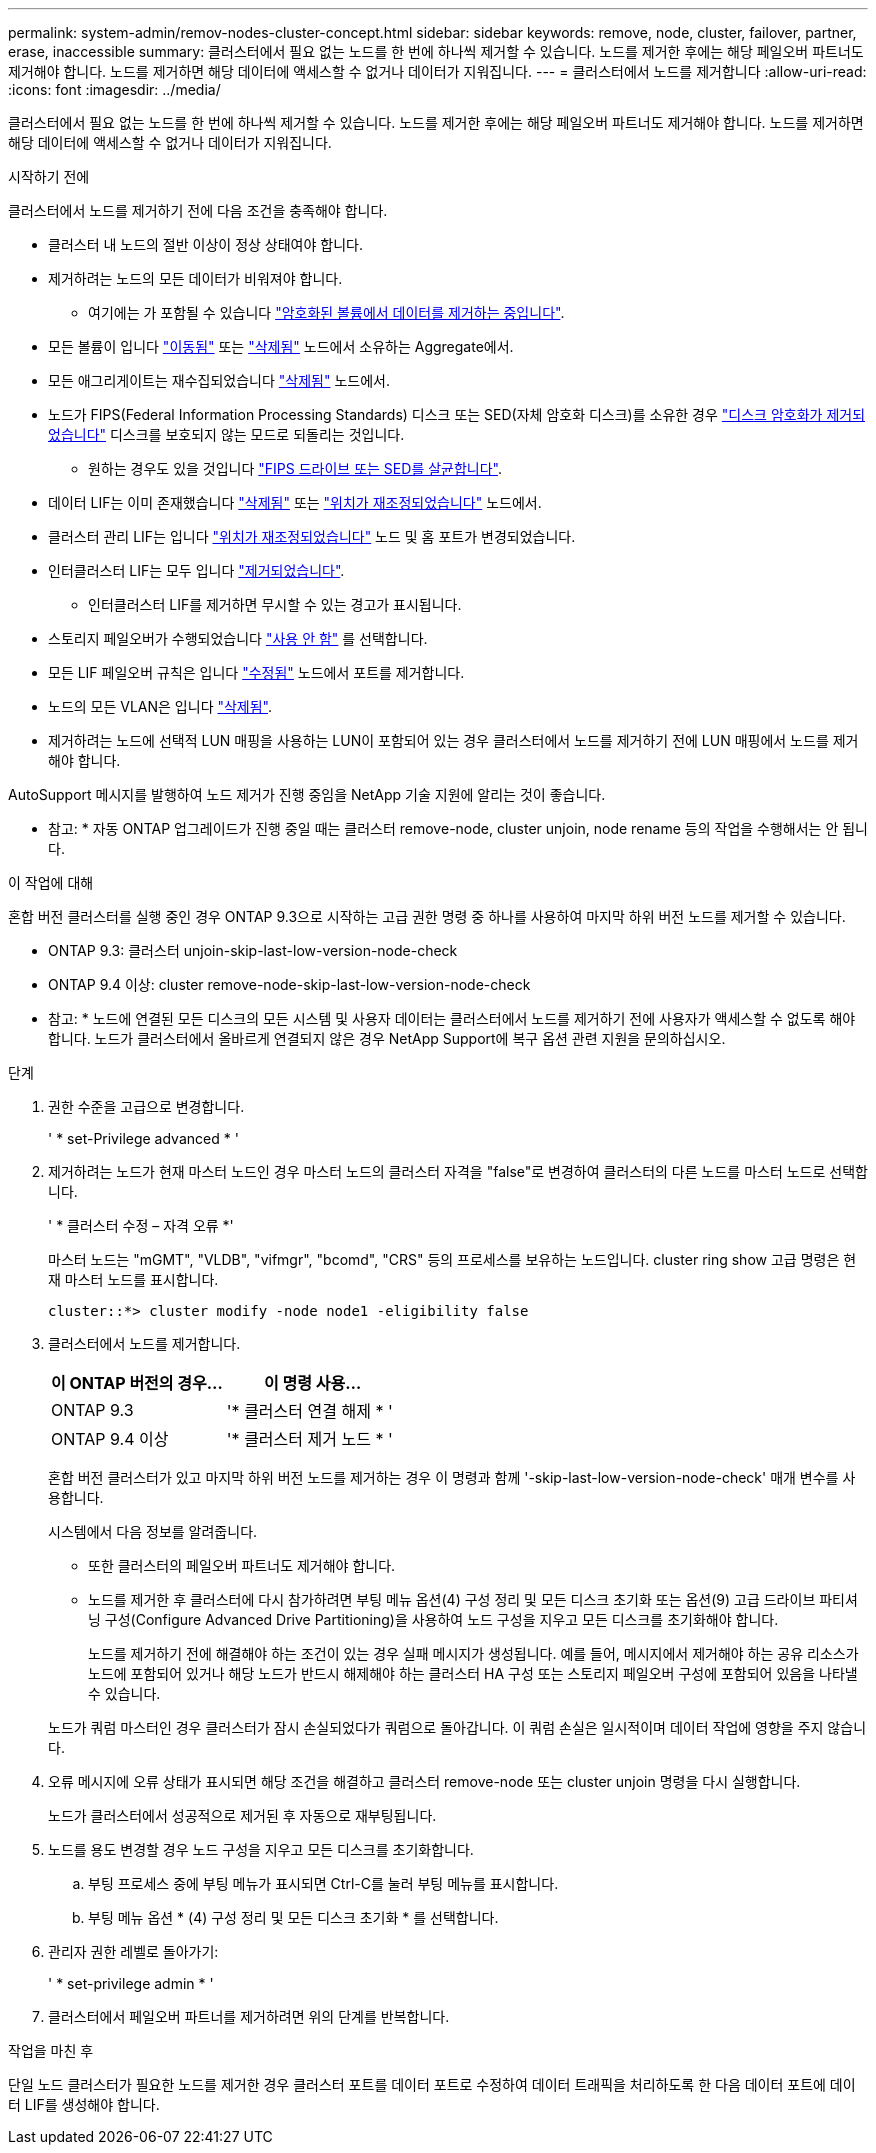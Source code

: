 ---
permalink: system-admin/remov-nodes-cluster-concept.html 
sidebar: sidebar 
keywords: remove, node, cluster, failover, partner, erase, inaccessible 
summary: 클러스터에서 필요 없는 노드를 한 번에 하나씩 제거할 수 있습니다. 노드를 제거한 후에는 해당 페일오버 파트너도 제거해야 합니다. 노드를 제거하면 해당 데이터에 액세스할 수 없거나 데이터가 지워집니다. 
---
= 클러스터에서 노드를 제거합니다
:allow-uri-read: 
:icons: font
:imagesdir: ../media/


[role="lead"]
클러스터에서 필요 없는 노드를 한 번에 하나씩 제거할 수 있습니다. 노드를 제거한 후에는 해당 페일오버 파트너도 제거해야 합니다. 노드를 제거하면 해당 데이터에 액세스할 수 없거나 데이터가 지워집니다.

.시작하기 전에
클러스터에서 노드를 제거하기 전에 다음 조건을 충족해야 합니다.

* 클러스터 내 노드의 절반 이상이 정상 상태여야 합니다.
* 제거하려는 노드의 모든 데이터가 비워져야 합니다.
+
** 여기에는 가 포함될 수 있습니다 link:../encryption-at-rest/secure-purge-data-encrypted-volume-concept.html["암호화된 볼륨에서 데이터를 제거하는 중입니다"].


* 모든 볼륨이 입니다 link:../volumes/move-volume-task.html["이동됨"] 또는 link:../volumes/delete-flexvol-task.html["삭제됨"] 노드에서 소유하는 Aggregate에서.
* 모든 애그리게이트는 재수집되었습니다 link:../disks-aggregates/commands-manage-aggregates-reference.html["삭제됨"] 노드에서.
* 노드가 FIPS(Federal Information Processing Standards) 디스크 또는 SED(자체 암호화 디스크)를 소유한 경우 link:../encryption-at-rest/return-seds-unprotected-mode-task.html["디스크 암호화가 제거되었습니다"] 디스크를 보호되지 않는 모드로 되돌리는 것입니다.
+
** 원하는 경우도 있을 것입니다 link:../encryption-at-rest/sanitize-fips-drive-sed-task.html["FIPS 드라이브 또는 SED를 살균합니다"].


* 데이터 LIF는 이미 존재했습니다 link:../networking/delete_a_lif.html["삭제됨"] 또는 link:../networking/migrate_a_lif.html["위치가 재조정되었습니다"] 노드에서.
* 클러스터 관리 LIF는 입니다 link:../networking/migrate_a_lif.html["위치가 재조정되었습니다"] 노드 및 홈 포트가 변경되었습니다.
* 인터클러스터 LIF는 모두 입니다 link:../networking/delete_a_lif.html["제거되었습니다"].
+
** 인터클러스터 LIF를 제거하면 무시할 수 있는 경고가 표시됩니다.


* 스토리지 페일오버가 수행되었습니다 link:../high-availability/ha_commands_for_enabling_and_disabling_storage_failover.html["사용 안 함"] 를 선택합니다.
* 모든 LIF 페일오버 규칙은 입니다 link:../networking/commands_for_managing_failover_groups_and_policies.html["수정됨"] 노드에서 포트를 제거합니다.
* 노드의 모든 VLAN은 입니다 link:../networking/configure_vlans_over_physical_ports.html#delete-a-vlan["삭제됨"].
* 제거하려는 노드에 선택적 LUN 매핑을 사용하는 LUN이 포함되어 있는 경우 클러스터에서 노드를 제거하기 전에 LUN 매핑에서 노드를 제거해야 합니다.


AutoSupport 메시지를 발행하여 노드 제거가 진행 중임을 NetApp 기술 지원에 알리는 것이 좋습니다.

* 참고: * 자동 ONTAP 업그레이드가 진행 중일 때는 클러스터 remove-node, cluster unjoin, node rename 등의 작업을 수행해서는 안 됩니다.

.이 작업에 대해
혼합 버전 클러스터를 실행 중인 경우 ONTAP 9.3으로 시작하는 고급 권한 명령 중 하나를 사용하여 마지막 하위 버전 노드를 제거할 수 있습니다.

* ONTAP 9.3: 클러스터 unjoin-skip-last-low-version-node-check
* ONTAP 9.4 이상: cluster remove-node-skip-last-low-version-node-check


* 참고: * 노드에 연결된 모든 디스크의 모든 시스템 및 사용자 데이터는 클러스터에서 노드를 제거하기 전에 사용자가 액세스할 수 없도록 해야 합니다. 노드가 클러스터에서 올바르게 연결되지 않은 경우 NetApp Support에 복구 옵션 관련 지원을 문의하십시오.

.단계
. 권한 수준을 고급으로 변경합니다.
+
' * set-Privilege advanced * '

. 제거하려는 노드가 현재 마스터 노드인 경우 마스터 노드의 클러스터 자격을 "false"로 변경하여 클러스터의 다른 노드를 마스터 노드로 선택합니다.
+
' * 클러스터 수정 – 자격 오류 *'

+
마스터 노드는 "mGMT", "VLDB", "vifmgr", "bcomd", "CRS" 등의 프로세스를 보유하는 노드입니다. cluster ring show 고급 명령은 현재 마스터 노드를 표시합니다.

+
[listing]
----
cluster::*> cluster modify -node node1 -eligibility false
----
. 클러스터에서 노드를 제거합니다.
+
|===
| 이 ONTAP 버전의 경우... | 이 명령 사용... 


 a| 
ONTAP 9.3
 a| 
'* 클러스터 연결 해제 * '



 a| 
ONTAP 9.4 이상
 a| 
'* 클러스터 제거 노드 * '

|===
+
혼합 버전 클러스터가 있고 마지막 하위 버전 노드를 제거하는 경우 이 명령과 함께 '-skip-last-low-version-node-check' 매개 변수를 사용합니다.

+
시스템에서 다음 정보를 알려줍니다.

+
** 또한 클러스터의 페일오버 파트너도 제거해야 합니다.
** 노드를 제거한 후 클러스터에 다시 참가하려면 부팅 메뉴 옵션(4) 구성 정리 및 모든 디스크 초기화 또는 옵션(9) 고급 드라이브 파티셔닝 구성(Configure Advanced Drive Partitioning)을 사용하여 노드 구성을 지우고 모든 디스크를 초기화해야 합니다.
+
노드를 제거하기 전에 해결해야 하는 조건이 있는 경우 실패 메시지가 생성됩니다. 예를 들어, 메시지에서 제거해야 하는 공유 리소스가 노드에 포함되어 있거나 해당 노드가 반드시 해제해야 하는 클러스터 HA 구성 또는 스토리지 페일오버 구성에 포함되어 있음을 나타낼 수 있습니다.

+
노드가 쿼럼 마스터인 경우 클러스터가 잠시 손실되었다가 쿼럼으로 돌아갑니다. 이 쿼럼 손실은 일시적이며 데이터 작업에 영향을 주지 않습니다.



. 오류 메시지에 오류 상태가 표시되면 해당 조건을 해결하고 클러스터 remove-node 또는 cluster unjoin 명령을 다시 실행합니다.
+
노드가 클러스터에서 성공적으로 제거된 후 자동으로 재부팅됩니다.

. 노드를 용도 변경할 경우 노드 구성을 지우고 모든 디스크를 초기화합니다.
+
.. 부팅 프로세스 중에 부팅 메뉴가 표시되면 Ctrl-C를 눌러 부팅 메뉴를 표시합니다.
.. 부팅 메뉴 옵션 * (4) 구성 정리 및 모든 디스크 초기화 * 를 선택합니다.


. 관리자 권한 레벨로 돌아가기:
+
' * set-privilege admin * '

. 클러스터에서 페일오버 파트너를 제거하려면 위의 단계를 반복합니다.


.작업을 마친 후
단일 노드 클러스터가 필요한 노드를 제거한 경우 클러스터 포트를 데이터 포트로 수정하여 데이터 트래픽을 처리하도록 한 다음 데이터 포트에 데이터 LIF를 생성해야 합니다.
